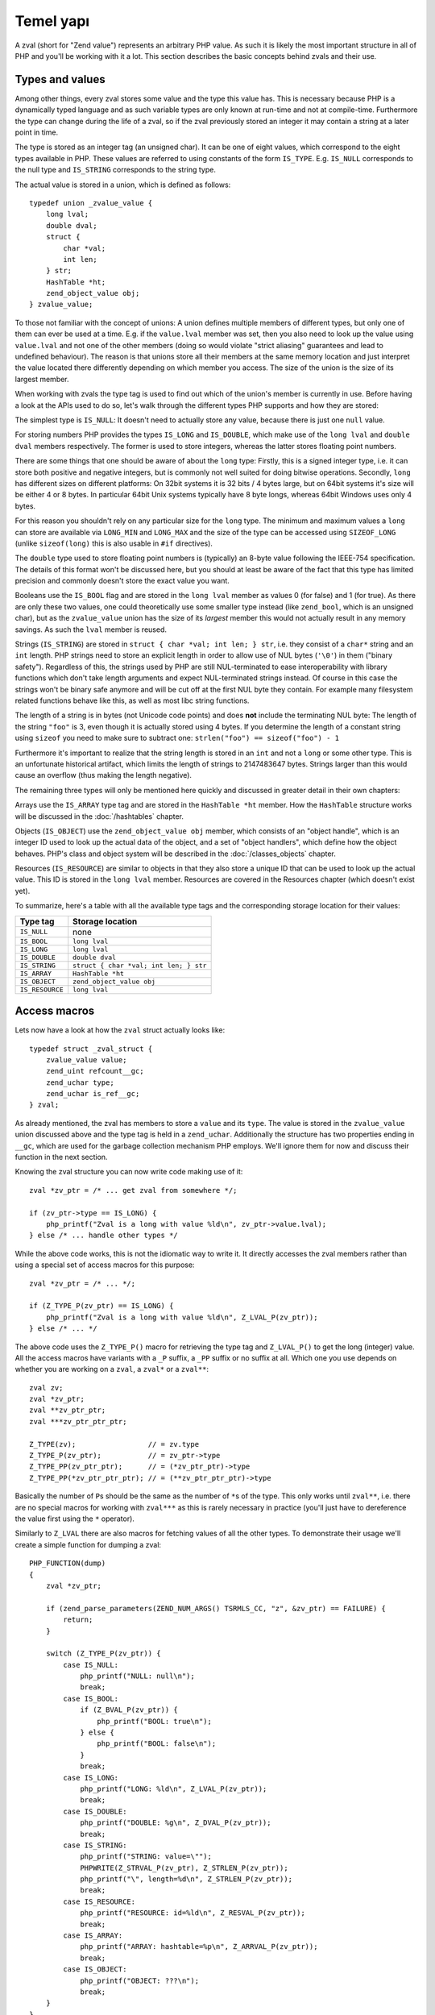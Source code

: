 Temel yapı
===============

A zval (short for "Zend value") represents an arbitrary PHP value. As such it is likely the most important structure in
all of PHP and you'll be working with it a lot. This section describes the basic concepts behind zvals and their use.

Types and values
----------------

Among other things, every zval stores some value and the type this value has. This is necessary because PHP is a
dynamically typed language and as such variable types are only known at run-time and not at compile-time. Furthermore
the type can change during the life of a zval, so if the zval previously stored an integer it may contain a string at a
later point in time.

The type is stored as an integer tag (an unsigned char). It can be one of eight values, which correspond to the eight
types available in PHP. These values are referred to using constants of the form ``IS_TYPE``. E.g. ``IS_NULL``
corresponds to the null type and ``IS_STRING`` corresponds to the string type.

The actual value is stored in a union, which is defined as follows::

    typedef union _zvalue_value {
        long lval;
        double dval;
        struct {
            char *val;
            int len;
        } str;
        HashTable *ht;
        zend_object_value obj;
    } zvalue_value;

To those not familiar with the concept of unions: A union defines multiple members of different types, but only one of
them can ever be used at a time. E.g. if the ``value.lval`` member was set, then you also need to look up the value
using ``value.lval`` and not one of the other members (doing so would violate "strict aliasing" guarantees and lead to
undefined behaviour). The reason is that unions store all their members at the same memory location and just interpret
the value located there differently depending on which member you access. The size of the union is the size of its
largest member.

When working with zvals the type tag is used to find out which of the union's member is currently in use. Before having
a look at the APIs used to do so, let's walk through the different types PHP supports and how they are stored:

The simplest type is ``IS_NULL``: It doesn't need to actually store any value, because there is just one ``null`` value.

For storing numbers PHP provides the types ``IS_LONG`` and ``IS_DOUBLE``, which make use of the ``long lval`` and
``double dval`` members respectively. The former is used to store integers, whereas the latter stores floating point
numbers.

There are some things that one should be aware of about the ``long`` type: Firstly, this is a signed integer type, i.e.
it can store both positive and negative integers, but is commonly not well suited for doing bitwise operations.
Secondly, ``long`` has different sizes on different platforms: On 32bit systems it is 32 bits / 4 bytes large, but on
64bit systems it's size will be either 4 or 8 bytes. In particular 64bit Unix systems typically have 8 byte longs,
whereas 64bit Windows uses only 4 bytes.

For this reason you shouldn't rely on any particular size for the ``long`` type. The minimum and maximum values a
``long`` can store are available via ``LONG_MIN`` and ``LONG_MAX`` and the size of the type can be accessed using
``SIZEOF_LONG`` (unlike ``sizeof(long)`` this is also usable in ``#if`` directives).

The ``double`` type used to store floating point numbers is (typically) an 8-byte value following the IEEE-754
specification. The details of this format won't be discussed here, but you should at least be aware of the fact that
this type has limited precision and commonly doesn't store the exact value you want.

Booleans use the ``IS_BOOL`` flag and are stored in the ``long lval`` member as values 0 (for false) and 1 (for true).
As there are only these two values, one could theoretically use some smaller type instead (like ``zend_bool``, which is
an unsigned char), but as the ``zvalue_value`` union has the size of its *largest* member this would not actually result
in any memory savings. As such the ``lval`` member is reused.

Strings (``IS_STRING``) are stored in ``struct { char *val; int len; } str``, i.e. they consist of a ``char*`` string
and an ``int`` length. PHP strings need to store an explicit length in order to allow use of NUL bytes (``'\0'``) in
them ("binary safety"). Regardless of this, the strings used by PHP are still NUL-terminated to ease interoperability
with library functions which don't take length arguments and expect NUL-terminated strings instead. Of course in this
case the strings won't be binary safe anymore and will be cut off at the first NUL byte they contain. For example many
filesystem related functions behave like this, as well as most libc string functions.

The length of a string is in bytes (not Unicode code points) and does **not** include the terminating NUL byte: The
length of the string ``"foo"`` is 3, even though it is actually stored using 4 bytes. If you determine the length of a
constant string using ``sizeof`` you need to make sure to subtract one: ``strlen("foo") == sizeof("foo") - 1``

Furthermore it's important to realize that the string length is stored in an ``int`` and not a ``long`` or some other
type. This is an unfortunate historical artifact, which limits the length of strings to 2147483647 bytes. Strings larger
than this would cause an overflow (thus making the length negative).

The remaining three types will only be mentioned here quickly and discussed in greater detail in their own chapters:

Arrays use the ``IS_ARRAY`` type tag and are stored in the ``HashTable *ht`` member. How the ``HashTable`` structure
works will be discussed in the :doc:`/hashtables` chapter.

Objects (``IS_OBJECT``) use the ``zend_object_value obj`` member, which consists of an "object handle", which is an
integer ID used to look up the actual data of the object, and a set of "object handlers", which define how the object
behaves. PHP's class and object system will be described in the :doc:`/classes_objects` chapter.

Resources (``IS_RESOURCE``) are similar to objects in that they also store a unique ID that can be used to look up the
actual value. This ID is stored in the ``long lval`` member. Resources are covered in the Resources chapter (which
doesn't exist yet).

.. todo:: Update ref once resources chapter is written.

To summarize, here's a table with all the available type tags and the corresponding storage location for their values:

.. list-table::
    :header-rows: 1

    * - Type tag
      - Storage location
    * - ``IS_NULL``
      - none
    * - ``IS_BOOL``
      - ``long lval``
    * - ``IS_LONG``
      - ``long lval``
    * - ``IS_DOUBLE``
      - ``double dval``
    * - ``IS_STRING``
      - ``struct { char *val; int len; } str``
    * - ``IS_ARRAY``
      - ``HashTable *ht``
    * - ``IS_OBJECT``
      - ``zend_object_value obj``
    * - ``IS_RESOURCE``
      - ``long lval``

Access macros
-------------

Lets now have a look at how the ``zval`` struct actually looks like::

    typedef struct _zval_struct {
        zvalue_value value;
        zend_uint refcount__gc;
        zend_uchar type;
        zend_uchar is_ref__gc;
    } zval;

As already mentioned, the zval has members to store a ``value`` and its ``type``. The value is stored in the
``zvalue_value`` union discussed above and the type tag is held in a ``zend_uchar``. Additionally the structure has two
properties ending in ``__gc``, which are used for the garbage collection mechanism PHP employs. We'll ignore them for
now and discuss their function in the next section.

Knowing the zval structure you can now write code making use of it::

    zval *zv_ptr = /* ... get zval from somewhere */;

    if (zv_ptr->type == IS_LONG) {
        php_printf("Zval is a long with value %ld\n", zv_ptr->value.lval);
    } else /* ... handle other types */

While the above code works, this is not the idiomatic way to write it. It directly accesses the zval members rather than
using a special set of access macros for this purpose::

    zval *zv_ptr = /* ... */;

    if (Z_TYPE_P(zv_ptr) == IS_LONG) {
        php_printf("Zval is a long with value %ld\n", Z_LVAL_P(zv_ptr));
    } else /* ... */

The above code uses the ``Z_TYPE_P()`` macro for retrieving the type tag and ``Z_LVAL_P()`` to get the long (integer)
value. All the access macros have variants with a ``_P`` suffix, a ``_PP`` suffix or no suffix at all. Which one you
use depends on whether you are working on a ``zval``, a ``zval*`` or a ``zval**``::

    zval zv;
    zval *zv_ptr;
    zval **zv_ptr_ptr;
    zval ***zv_ptr_ptr_ptr;

    Z_TYPE(zv);                 // = zv.type
    Z_TYPE_P(zv_ptr);           // = zv_ptr->type
    Z_TYPE_PP(zv_ptr_ptr);      // = (*zv_ptr_ptr)->type
    Z_TYPE_PP(*zv_ptr_ptr_ptr); // = (**zv_ptr_ptr_ptr)->type

Basically the number of ``P``\s should be the same as the number of ``*``\s of the type. This only works until
``zval**``, i.e. there are no special macros for working with ``zval***`` as this is rarely necessary in practice
(you'll just have to dereference the value first using the ``*`` operator).

Similarly to ``Z_LVAL`` there are also macros for fetching values of all the other types. To demonstrate their usage
we'll create a simple function for dumping a zval::

    PHP_FUNCTION(dump)
    {
        zval *zv_ptr;

        if (zend_parse_parameters(ZEND_NUM_ARGS() TSRMLS_CC, "z", &zv_ptr) == FAILURE) {
            return;
        }

        switch (Z_TYPE_P(zv_ptr)) {
            case IS_NULL:
                php_printf("NULL: null\n");
                break;
            case IS_BOOL:
                if (Z_BVAL_P(zv_ptr)) {
                    php_printf("BOOL: true\n");
                } else {
                    php_printf("BOOL: false\n");
                }
                break;
            case IS_LONG:
                php_printf("LONG: %ld\n", Z_LVAL_P(zv_ptr));
                break;
            case IS_DOUBLE:
                php_printf("DOUBLE: %g\n", Z_DVAL_P(zv_ptr));
                break;
            case IS_STRING:
                php_printf("STRING: value=\"");
                PHPWRITE(Z_STRVAL_P(zv_ptr), Z_STRLEN_P(zv_ptr));
                php_printf("\", length=%d\n", Z_STRLEN_P(zv_ptr));
                break;
            case IS_RESOURCE:
                php_printf("RESOURCE: id=%ld\n", Z_RESVAL_P(zv_ptr));
                break;
            case IS_ARRAY:
                php_printf("ARRAY: hashtable=%p\n", Z_ARRVAL_P(zv_ptr));
                break;
            case IS_OBJECT:
                php_printf("OBJECT: ???\n");
                break;
        }
    }

    const zend_function_entry funcs[] = {
        PHP_FE(dump, NULL)
        PHP_FE_END
    };

Lets try it out::

    dump(null);                 // NULL: null
    dump(true);                 // BOOL: true
    dump(false);                // BOOL: false
    dump(42);                   // LONG: 42
    dump(4.2);                  // DOUBLE: 4.2
    dump("foo");                // STRING: value="foo", length=3
    dump(fopen(__FILE__, "r")); // RESOURCE: id=???
    dump(array(1, 2, 3));       // ARRAY: hashtable=0x???
    dump(new stdClass);         // OBJECT: ???

The macros for accessing the values are pretty straightforward: ``Z_BVAL`` for bools, ``Z_LVAL`` for longs, ``Z_DVAL``
for doubles. For strings ``Z_STRVAL`` returns the actual ``char*`` string, whereas ``Z_STRLEN`` provides us with the
length. The resource ID can be fetched using ``Z_RESVAL`` and the ``HashTable*`` of an array is accessed with
``Z_ARRVAL``. How object values are accessed will not be covered here as it requires some more background knowledge.

When you want to access the contents of a zval you should always go through these macros, rather than directly accessing
its members. This maintains a level of abstraction and makes the intention clearer: For example, if you directly
accessed the ``lval`` member you could either be fetching the bool value, the long value or the resource ID. Using
``Z_BVAL``, ``Z_LVAL`` and ``Z_RESVAL`` instead makes the intention unambiguous. Using the macros also serves as a
protection against changes to the internal zval representation in future PHP versions.

Setting the value
-----------------

Most of the macros introduced above just access some member of the zval structure and as such you can use them both to
read and to write the respective values. As an example consider the following function, which simply returns the string
"hello world!"::

    PHP_FUNCTION(hello_world) {
        Z_TYPE_P(return_value) = IS_STRING;
        Z_STRVAL_P(return_value) = estrdup("hello world!");
        Z_STRLEN_P(return_value) = strlen("hello world!");
    };

    /* ... */
        PHP_FE(hello_world, NULL)
    /* ... */

Running ``php -r "echo hello_world();"`` should now print ``hello world!`` to the terminal.

In the above example we set the ``return_value`` variable, which is a ``zval*`` provided by the ``PHP_FUNCTION`` macro.
We'll look at this variable in more detail in the next chapter, for now it should suffice to know that the value of this
variable will be the return value of the function. By default it is initialized to have type ``IS_NULL``.

Setting a zval value using the access macros is really straightforward, but there are some things one should keep in
mind: First of all you need to remember that the type tag determines the type of a zval. It doesn't suffice to just set
the value (via ``Z_STRVAL`` and ``Z_STRLEN`` here), you always need to set the type tag as well.

Furthermore you need to be aware of the fact that in most cases the zval "owns" its value and that the zval will have a
longer life-time than the scope in which you set its value. Sometimes this doesn't apply when dealing with temporary
zvals, but in most cases it's true.

Using the above example this means that the ``return_value`` will live on after our function body leaves (which is quite
obvious, otherwise nobody could use the return value), so it can't make use of any temporary values of the function.
E.g. just writing ``Z_STRVAL_P(return_value) = "hello world!"`` would be invalid, because the string literal
``"hello world!"`` ceases to exist after the body is left (which is true for every stack allocated value in C).

Because of this we need to copy the string using ``estrdup()``. This will create a separate copy of the string on the
heap. Because the zval "owns" its value, it will make sure to free this copy when the zval is destroyed. This also
applies to any other "complex" value of the zval. E.g. if you set the ``HashTable*`` for an array, the zval will take
ownership of it and free it when the zval is destroyed. When using primitive types like integers or doubles you
obviously don't need to care about this, as they are always copied.

Lastly, it should be pointed out that not all of the access macros directly return a member. The ``Z_BVAL`` macro for
example is defined as follows::

    #define Z_BVAL(zval) ((zend_bool)(zval).value.lval)

Because this macro contains a cast you will not be able to write ``Z_BVAL_P(return_value) = 1``. Apart from some of the
object-related macros this is the only exception though. All the other access macros can be used to set values.

In practice you won't have to worry about the last bit though: As setting the zval value is such a common task, PHP
provides another set of macros for this purpose. They allow you to set the type tag and the value at the same time.
Rewriting the previous example using such a macro yields::

    PHP_FUNCTION(hello_world) {
        ZVAL_STRINGL(return_value, estrdup("hello world!"), strlen("hello world!"), 0);
    }

As it is very common that the string has to be copied when assigning to the zval, the last (boolean) parameter of the
``ZVAL_STRINGL`` macro can handle this for you. If you pass ``0`` the string is used as is, but if you pass ``1`` it
will be copied using ``estrndup()``. Thus our example can be rewritten as::

    PHP_FUNCTION(hello_world) {
        ZVAL_STRINGL(return_value, "hello world!", strlen("hello world!"), 1);
    }

Furthermore we don't need to manually compute the ``strlen`` and can use the ``ZVAL_STRING`` macro (without the ``L`` at
the end) instead::

    PHP_FUNCTION(hello_world) {
        ZVAL_STRING(return_value, "hello world!", 1);
    }

If you know the length of the string (because it was passed to you in some way) you should always make use of it via the
``ZVAL_STRINGL`` macro in order to preserve binary-safety. If you don't know the length (or know that the string doesn't
contain NUL bytes, as is usually the case with literals) you can use ``ZVAL_STRING`` instead.

Apart from ``ZVAL_STRING(L)`` there are a few more macros for setting values, which are listed in the following
example::

    ZVAL_NULL(return_value);

    ZVAL_BOOL(return_value, 0);
    ZVAL_BOOL(return_value, 1);
    /* or better */
    ZVAL_FALSE(return_value);
    ZVAL_TRUE(return_value);

    ZVAL_LONG(return_value, 42);
    ZVAL_DOUBLE(return_value, 4.2);
    ZVAL_RESOURCE(return_value, resource_id);

    ZVAL_EMPTY_STRING(return_value);
    /* = ZVAL_STRING(return_value, "", 1); */

    ZVAL_STRING(return_value, "string", 1);
    /* = ZVAL_STRING(return_value, estrdup("string"), 0); */

    ZVAL_STRINGL(return_value, "nul\0string", 10, 1);
    /* = ZVAL_STRINGL(return_value, estrndup("nul\0string", 10), 10, 0); */

Note that these macros will set the value, but not destroy any value that the zval might have previously held. For the
``return_value`` zval this doesn't matter because it was initialized to ``IS_NULL`` (which has no value that needs to be
freed), but in other cases you'll have to destroy the old value first using the functions described in the following
section.